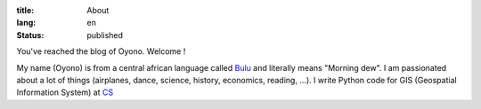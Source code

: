 :title: About
:lang: en
:status: published

You've reached the blog of Oyono. Welcome !

My name (Oyono) is from a central african language called `Bulu <https://fr.wikipedia.org/wiki/Boulou_(peuple)>`_ and
literally means "Morning dew".
I am passionated about a lot of things (airplanes, dance, science, history, economics, reading, ...).
I write Python code for GIS (Geospatial Information System) at `CS <https://www.c-s.fr/>`_
